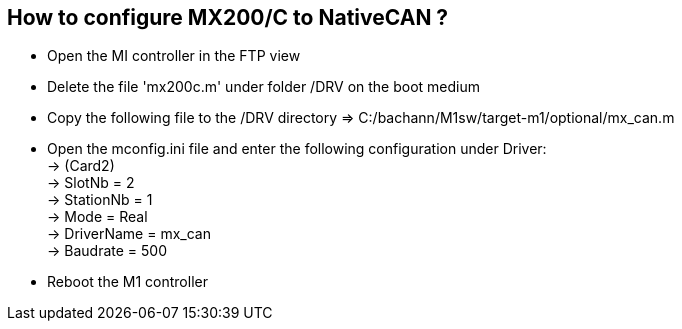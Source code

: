 == How to configure MX200/C to NativeCAN ?
 
 - Open the MI controller in the FTP view
 - Delete the file 'mx200c.m' under folder /DRV on the boot medium
 - Copy the following file to the /DRV directory => C:/bachann/M1sw/target-m1/optional/mx_can.m
 - Open the mconfig.ini file and enter the following configuration under Driver: +
        -> (Card2) +
        -> SlotNb = 2 +
        -> StationNb = 1 +
        -> Mode = Real +
        -> DriverName = mx_can +
        -> Baudrate = 500 +
        
 - Reboot the M1 controller 


